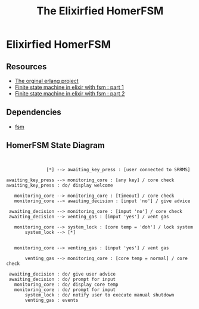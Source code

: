 #+title:The Elixirfied HomerFSM
#+options: toc:nil
#+reveal_theme: night

* Elixirfied HomerFSM
** Resources
  - [[https://howistart.org/posts/erlang/1][The orginal erlang project]]
  - [[https://isotope11.com/blog/a-tour-of-finite-states-in-elixir-part-1][Finite state machine in elixir with fsm : part 1]]
  - [[https://isotope11.com/blog/a-tour-of-finite-state-machines-in-elixir-part-2][Finite state machine in elixir with fsm : part 2]]
** Dependencies
  - [[https://github.com/sasa1977/fsm][fsm]]
** HomerFSM State Diagram

#+BEGIN_SRC plantuml :file fsm-dia.png


               [*] --> awaiting_key_press : [user connected to SRRMS]

awaiting_key_press --> monitoring_core : [any key] / core check
awaiting_key_press : do/ display welcome

   monitoring_core --> monitoring_core : [timeout] / core check
   monitoring_core --> awaiting_decision : [input 'no'] / give advice

 awaiting_decision --> monitoring_core : [imput 'no'] / core check
 awaiting_decision --> venting_gas : [imput 'yes'] / vent gas

   monitoring_core --> system_lock : [core temp = 'doh'] / lock system
       system_lock --> [*]

            
   monitoring_core --> venting_gas : [input 'yes'] / vent gas

       venting_gas --> monitoring_core : [core temp = normal] / core check

 awaiting_decision : do/ give user advice
 awaiting_decision : do/ prompt for input
   monitoring_core : do/ display core temp
   monitoring_core : do/ prompt for imput
       system_lock : do/ notify user to execute manual shutdown
       venting_gas : events


#+END_SRC

#+RESULTS:
[[file:fsm-dia.png]]


